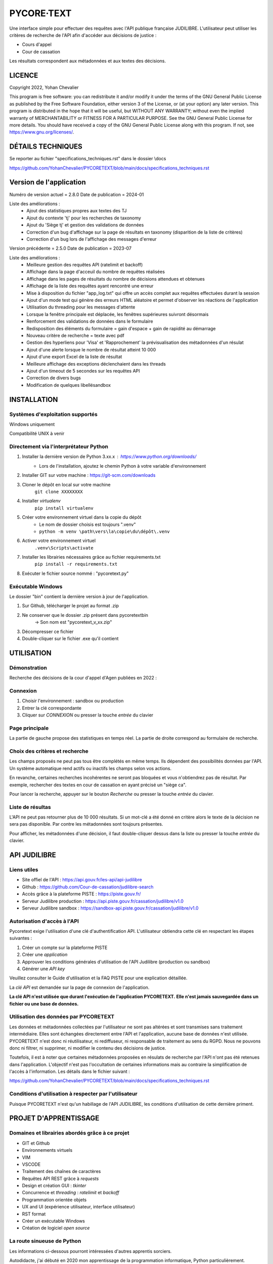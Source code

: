 """""""""""""""""""""""""""""
PYCORE·TEXT
"""""""""""""""""""""""""""""

.. image:: .\\pycoretext\\views\\image_login.png

Une interface simple pour effectuer des requêtes avec l'API publique française JUDILIBRE.
L'utilisateur peut utiliser les critères de recherche de l'API afin d'accéder aux décisions de justice :

* Cours d'appel
* Cour de cassation

Les résultats correspondent aux métadonnées et aux textes des décisions.


......................
LICENCE
......................

Copyright 2022, Yohan Chevalier

This program is free software: you can redistribute it and/or modify it under the terms of the GNU General Public License as published by the Free Software Foundation, either version 3 of the License, or (at your option) any later version.
This program is distributed in the hope that it will be useful, but WITHOUT ANY WARRANTY; without even the implied warranty of MERCHANTABILITY or FITNESS FOR A PARTICULAR PURPOSE. See the GNU General Public License for more details.
You should have received a copy of the GNU General Public License along with this program. If not, see https://www.gnu.org/licenses/.

...................
DÉTAILS TECHNIQUES
...................

Se reporter au fichier "specifications_techniques.rst" dans le dossier \\docs

https://github.com/YohanChevalier/PYCORETEXT/blob/main/docs/specifications_techniques.rst

..........................
 Version de l'application
..........................

Numéro de version actuel = 2.8.0
Date de publication = 2024-01

Liste des améliorations :
    * Ajout des statistiques propres aux textes des TJ
    * Ajout du contexte 'tj' pour les recherches de taxonomy
    * Ajout du 'Siège tj' et gestion des validations de données
    * Correction d'un bug d'affichage sur la page de résultats en taxonomy (disparition de la liste de critères)
    * Correction d'un bug lors de l'affichage des messages d'erreur


Version précédente = 2.5.0
Date de publication = 2023-07

Liste des améliorations :
    * Meilleure gestion des requêtes API (ratelimit et backoff)
    * Affichage dans la page d'acceuil du nombre de requêtes réalisées
    * Affichage dans les pages de résultats du nombre de décisions attendues et obtenues
    * Affichage de la liste des requêtes ayant rencontré une erreur
    * Mise à disposition du fichier "app_log.txt" qui offre un accès complet aux requêtes effectuées durant la session
    * Ajout d'un mode test qui génère des erreurs HTML aléatoire et permet d'observer les réactions de l'application
    * Utilisation du threading pour les messages d'attente
    * Lorsque la fenêtre principale est déplacée, les fenêtres supérieures suivront désormais
    * Renforcement des validations de données dans le formulaire
    * Redisposition des éléments du formulaire = gain d'espace + gain de rapidité au démarrage
    * Nouveau critère de recherche = texte avec pdf
    * Gestion des hyperliens pour 'Visa' et 'Rapprochement' la prévisualisation des métadonnées d'un résulat
    * Ajout d'une alerte lorsque le nombre de résultat atteint 10 000
    * Ajout d'une export Excel de la liste de résultat
    * Meilleure affichage des exceptions déclenchaient dans les threads
    * Ajout d'un timeout de 5 secondes sur les requêtes API
    * Correction de divers bugs
    * Modification de quelques libellésandbox

..............
INSTALLATION
..............

=================================
Systèmes d'exploitation supportés
=================================

Windows uniquement

Compatibilité UNIX à venir

========================================
Directement via l'interprétateur Python
========================================

1. Installer la dernière version de Python 3.xx.x : https://www.python.org/downloads/
    * Lors de l'installation, ajoutez le chemin Python à votre variable d'environnement

2. Installer GIT sur votre machine : https://git-scm.com/downloads

3. Cloner le dépôt en local sur votre machine
    ``git clone XXXXXXXX``

4. Installer *virtualenv*
    ``pip install virtualenv``

5. Créer votre environnement virtuel dans la copie du dépôt
    * Le nom de dossier choisis est toujours ".venv"
    * ``python -m venv \path\vers\la\copie\du\dépôt\.venv``

6. Activer votre environnement virtuel
    ``.venv\Scripts\activate``

7. Installer les librairies nécessaires grâce au fichier requirements.txt
    ``pip install -r requirements.txt``

8. Exécuter le fichier source nommé : "pycoretext.py"

========================================
Exécutable Windows
========================================

Le dossier "bin" contient la dernière version à jour de l'application.

1. Sur Github, télécharger le projet au format .zip
2. Ne conserver que le dossier .zip présent dans pycoretext\bin
    -> Son nom est "pycoretext_v_xx.zip" 
3. Décompresser ce fichier
4. Double-cliquer sur le fichier .exe qu'il contient

..............
UTILISATION
..............
================
Démonstration
================

Recherche des décisions de la cour d'appel d'Agen publiées en 2022 :

.. image:: .\\docs\\demo.gif

================
Connexion
================

1. Choisir l'environnement : sandbox ou production
2. Entrer la clé correspondante
3. Cliquer sur *CONNEXION* ou presser la touche *entrée* du clavier

================
Page principale
================

La partie de gauche propose des statistiques en temps réel.
La partie de droite correspond au formulaire de recherche.

================================
Choix des critères et recherche
================================

Les champs proposés ne peut pas tous être complétés en même temps.
Ils dépendent des possibilités données par l'API.
Un système automatique rend actifs ou inactifs les champs selon vos actions.

En revanche, certaines recherches incohérentes ne seront pas bloquées et vous n'obtiendrez pas de résultat.
Par exemple, rechercher des textes en cour de cassation en ayant précisé un "siège ca".

Pour lancer la recherche, appuyer sur le bouton *Recherche* ou presser la touche *entrée* du clavier.

==================
Liste de résultas
==================

L'API ne peut pas retourner plus de 10 000 résultats.
Si un mot-clé a été donné en critère alors le texte de la décision ne sera pas disponible.
Par contre les métadonnées sont toujours présentes.

Pour afficher, les métadonnées d'une décision, il faut double-cliquer dessus dans la liste ou presser la touche *entrée* du clavier. 

..............
API JUDILIBRE
..............

================
Liens utiles
================

* Site offiel de l'API : https://api.gouv.fr/les-api/api-judilibre
* Github : https://github.com/Cour-de-cassation/judilibre-search
* Accès grâce à la plateforme PISTE : https://piste.gouv.fr/
* Serveur Judilibre production : https://api.piste.gouv.fr/cassation/judilibre/v1.0
* Serveur Judilibre sandbox : https://sandbox-api.piste.gouv.fr/cassation/judilibre/v1.0

=============================
Autorisation d'accès à l'API
=============================

Pycoretext exige l'utilisation d'une clé d'authentification API.
L'utilisateur obtiendra cette clé en respectant les étapes suivantes :

1. Créer un compte sur la plateforme PISTE
2. Créer une *application*
3. Approuver les conditions générales d'utilisation de l'API Judilibre (production ou sandbox)
4. Générer une *API key*

Veuillez consulter le Guide d'utilisation et la FAQ PISTE pour une explication détaillée.

La *clé API* est demandée sur la page de connexion de l'application.

**La clé API n'est utilisée que durant l'exécution de l'application PYCORETEXT.**
**Elle n'est jamais sauvegardée dans un fichier ou une base de données.**

=========================================================
Utilisation des données par PYCORETEXT
=========================================================

Les données et métadonnées collectées par l'utilisateur ne sont pas altérées et sont transmises sans traitement intermédiaire.
Elles sont échangées directement entre l'API et l'application, aucune base de données n'est utilisée.
PYCORETEXT n'est donc ni réutilisateur, ni rediffuseur, ni responsable de traitement au sens du RGPD.
Nous ne pouvons donc ni filtrer, ni supprimer, ni modifier le contenu des décisions de justice.

Toutefois, il est à noter que certaines métadonnées proposées en résulats de recherche par l'API n'ont pas été retenues dans l'application.
L'objectif n'est pas l'occultation de certaines informations mais au contraire la simplification de l'accès à l'information.
Les détails dans le fichier suivant :

https://github.com/YohanChevalier/PYCORETEXT/blob/main/docs/specifications_techniques.rst

=======================================================
Conditions d'utilisation à respecter par l'utilisateur
=======================================================

Puisque PYCORETEXT n'est qu'un habillage de l'API JUDILIBRE, les conditions d'utilisation de cette dernière priment.

........................
PROJET D'APPRENTISSAGE
........................

================================================
Domaines et librairies abordés grâce à ce projet
================================================

* GIT et Github
* Environnements virtuels
* VIM
* VSCODE
* Traitement des chaînes de caractères
* Requêtes API REST grâce à *requests*
* Design et création GUI : *tkinter*
* Concurrence et *threading* : *ratelimit* et *backoff*
* Programmation orientée objets
* UX and UI (expérience utilisateur, interface utilisateur)
* RST format
* Créer un exécutable Windows
* Création de logiciel *open source*

============================
La route sinueuse de Python
============================

Les informations ci-dessous pourront intéressées d'autres apprentis sorciers.

Autodidacte, j'ai débuté en 2020 mon apprentissage de la programmation informatique, Python particulièrement.

Les bases du langage m'ont été données par Gérard Swinnen et son livre *Apprendre à programmer avec Python 3*.
Une version numérique est disponible ici : https://inforef.be/swi/download/apprendre_python3_5.pdf
Mais je conseille grandement l'achat du livre papier.

Ensuite, j'ai passé deux certifications avec *Python institute*
https://pythoninstitute.org/
Les ressources mises à disposition sont d'une grande qualité.

Enfin, la programmation orientée objet est devenue plus claire grâce à Alan D. Moore et son livre *Python GUI Programming with Tkinter*
https://github.com/PacktPublishing/Python-GUI-Programming-with-Tkinter

Je dois aussi cité mes autres supports :

* Les documentions officielles
* *Coder proprement* de Robert C. Martin
* *Git par la pratique* de David Demaree
* *Le petit Python* de Richard Gomez
* https://realpython.com/
* Stackoverflow
* https://discord.com/invite/python

Ce projet est la modeste démonstration de mes acquis.

.............
CONTRIBUTIONS
.............

============================
Vos retours sont importants
============================

Comme déjà expliqué, cette application est un projet d'étude.
Tout retour constructif est donc bienvenu !

Merci de créer un nouveau post dans *Issues* afin de partager vos remarques avec moi.
Je vous répondrai avec plaisir.

==========================
Osez les *pull requests*
==========================

Si le coeur vous en dit, vous pouvez proposer des changements à ce projet.
Pour cela veuillez suivre les étapes suivantes :

1. *Fork* ce dépôt et créer une nouvelle branche.
2. Effectuez les modifications.
3. Validez les modifications, et incluez des messages de validation clairs et concis lorsque vous le faites.
4. Une fois les modifications apportées, soumettez une demande de tirage (Pull Request) !
    Cf. https://www.armandphilippot.com/article/premiere-pull-request-github pour davantage de détails.

J'analyserai vos propositions et vous ferai un retour par la suite.

Merci d'avoir soumis une demande de retrait !
Nous apprécions vraiment le temps et les efforts que vous y avez consacrés :)
